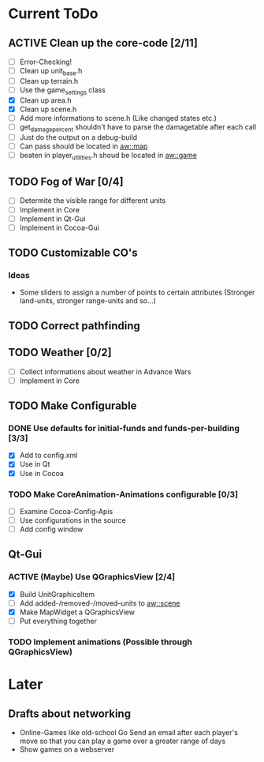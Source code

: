 #+SEQ_TODO: TODO ACTIVE DONE

* Current ToDo
** ACTIVE Clean up the core-code [2/11]
   - [ ] Error-Checking!
   - [ ] Clean up unit_base.h
   - [ ] Clean up terrain.h
   - [ ] Use the game_settings class
   - [X] Clean up area.h
   - [X] Clean up scene.h
   - [ ] Add more informations to scene.h
	 (Like changed states etc.)
   - [ ] get_damage_percent shouldn't have to parse the damagetable
	 after each call
   - [ ] Just do the output on a debug-build
   - [ ] Can pass should be located in aw::map
   - [ ] beaten in player_utilities.h shoud be located in aw::game
** TODO Fog of War [0/4]
   - [ ] Determite the visible range for different units
   - [ ] Implement in Core
   - [ ] Implement in Qt-Gui
   - [ ] Implement in Cocoa-Gui
** TODO Customizable CO's
*** Ideas
    - Some sliders to assign a number of points to certain attributes
      (Stronger land-units, stronger range-units and so...)
** TODO Correct pathfinding
** TODO Weather [0/2]
   - [ ] Collect informations about weather in Advance Wars
   - [ ] Implement in Core
** TODO Make Configurable
*** DONE Use defaults for initial-funds and funds-per-building [3/3]
    CLOSED: [2009-02-27 Fri 15:01]
	 - [X] Add to config.xml
	 - [X] Use in Qt
	 - [X] Use in Cocoa
*** TODO Make CoreAnimation-Animations configurable [0/3]
	 - [ ] Examine Cocoa-Config-Apis
	 - [ ] Use configurations in the source
	 - [ ] Add config window
** Qt-Gui
*** ACTIVE (Maybe) Use QGraphicsView [2/4]
	- [X] Build UnitGraphicsItem
	- [ ] Add added-/removed-/moved--units to aw::scene
	- [X] Make MapWidget a QGraphicsView
	- [ ] Put everything together
*** TODO Implement animations (Possible through QGraphicsView)
* Later
** Drafts about networking
   - Online-Games like old-school Go 
     Send an email after each player's move so that you can play a
     game over a greater range of days
   - Show games on a webserver
